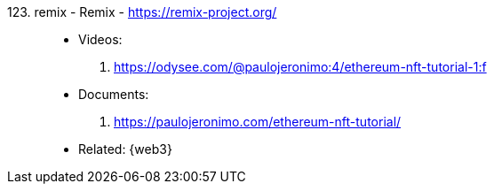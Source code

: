 [#remix]#123. remix - Remix# - https://remix-project.org/::
* Videos:
. https://odysee.com/@paulojeronimo:4/ethereum-nft-tutorial-1:f
* Documents:
. https://paulojeronimo.com/ethereum-nft-tutorial/
* Related: {web3}
